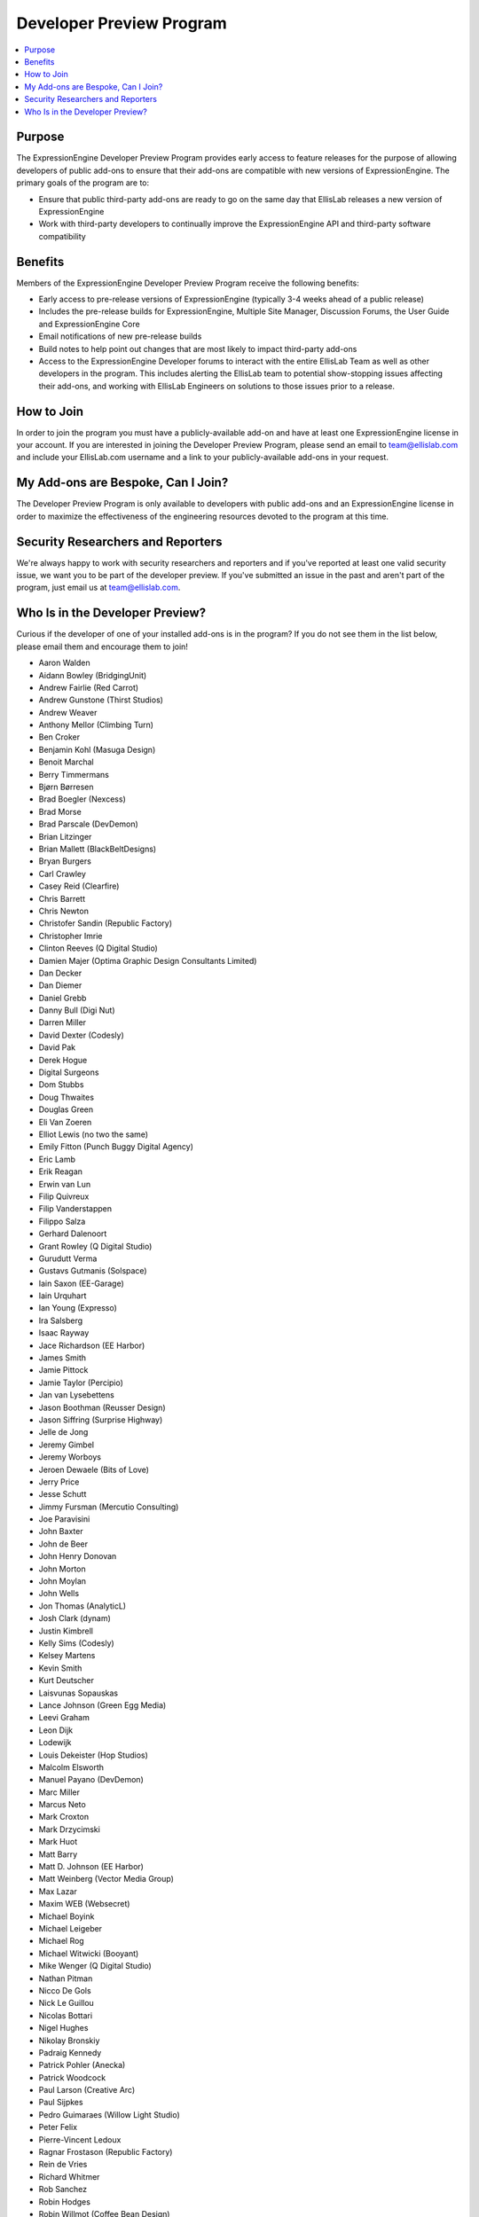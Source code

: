 Developer Preview Program
=========================

.. contents::
  :local:

Purpose
-------

The ExpressionEngine Developer Preview Program provides early access to
feature releases for the purpose of allowing developers of public
add-ons to ensure that their add-ons are compatible with new versions of
ExpressionEngine. The primary goals of the program are to:

- Ensure that public third-party add-ons are ready to go on the same day
  that EllisLab releases a new version of ExpressionEngine
- Work with third-party developers to continually improve the
  ExpressionEngine API and third-party software compatibility

Benefits
--------

Members of the ExpressionEngine Developer Preview Program receive the
following benefits:

- Early access to pre-release versions of ExpressionEngine (typically
  3-4 weeks ahead of a public release)
- Includes the pre-release builds for ExpressionEngine, Multiple Site
  Manager, Discussion Forums, the User Guide and ExpressionEngine Core
- Email notifications of new pre-release builds
- Build notes to help point out changes that are most likely to impact
  third-party add-ons
- Access to the ExpressionEngine Developer forums to interact with the
  entire EllisLab Team as well as other developers in the program. This
  includes alerting the EllisLab team to potential show-stopping issues
  affecting their add-ons, and working with EllisLab Engineers on
  solutions to those issues prior to a release.

How to Join
-----------

In order to join the program you must have a publicly-available add-on
and have at least one ExpressionEngine license in your account. If you
are interested in joining the Developer Preview Program, please send an
email to `team@ellislab.com`_ and include your EllisLab.com username and
a link to your publicly-available add-ons in your request.

.. _team@ellislab.com: team@ellislab.com?subject=Developer%20Preview%20Request

My Add-ons are Bespoke, Can I Join?
-----------------------------------

The Developer Preview Program is only available to developers with
public add-ons and an ExpressionEngine license in order to maximize the
effectiveness of the engineering resources devoted to the program at
this time.

Security Researchers and Reporters
----------------------------------

We're always happy to work with security researchers and reporters and
if you've reported at least one valid security issue, we want you to be
part of the developer preview. If you've submitted an issue in the past
and aren't part of the program, just email us at `team@ellislab.com`_.

Who Is in the Developer Preview?
--------------------------------

Curious if the developer of one of your installed add-ons is in the
program? If you do not see them in the list below, please email them
and encourage them to join!

.. Any edits made to this list should also be made to the developer
.. preview member template partial.

- Aaron Walden
- Aidann Bowley (BridgingUnit)
- Andrew Fairlie (Red Carrot)
- Andrew Gunstone (Thirst Studios)
- Andrew Weaver
- Anthony Mellor (Climbing Turn)
- Ben Croker
- Benjamin Kohl (Masuga Design)
- Benoit Marchal
- Berry Timmermans
- Bjørn Børresen
- Brad Boegler (Nexcess)
- Brad Morse
- Brad Parscale (DevDemon)
- Brian Litzinger
- Brian Mallett (BlackBeltDesigns)
- Bryan Burgers
- Carl Crawley
- Casey Reid (Clearfire)
- Chris Barrett
- Chris Newton
- Christofer Sandin (Republic Factory)
- Christopher Imrie
- Clinton Reeves (Q Digital Studio)
- Damien Majer (Optima Graphic Design Consultants Limited)
- Dan Decker
- Dan Diemer
- Daniel Grebb
- Danny Bull (Digi Nut)
- Darren Miller
- David Dexter (Codesly)
- David Pak
- Derek Hogue
- Digital Surgeons
- Dom Stubbs
- Doug Thwaites
- Douglas Green
- Eli Van Zoeren
- Elliot Lewis (no two the same)
- Emily Fitton (Punch Buggy Digital Agency)
- Eric Lamb
- Erik Reagan
- Erwin van Lun
- Filip Quivreux
- Filip Vanderstappen
- Filippo Salza
- Gerhard Dalenoort
- Grant Rowley (Q Digital Studio)
- Gurudutt Verma
- Gustavs Gutmanis (Solspace)
- Iain Saxon (EE-Garage)
- Iain Urquhart
- Ian Young (Expresso)
- Ira Salsberg
- Isaac Rayway
- Jace Richardson (EE Harbor)
- James Smith
- Jamie Pittock
- Jamie Taylor (Percipio)
- Jan van Lysebettens
- Jason Boothman (Reusser Design)
- Jason Siffring (Surprise Highway)
- Jelle de Jong
- Jeremy Gimbel
- Jeremy Worboys
- Jeroen Dewaele (Bits of Love)
- Jerry Price
- Jesse Schutt
- Jimmy Fursman (Mercutio Consulting)
- Joe Paravisini
- John Baxter
- John de Beer
- John Henry Donovan
- John Morton
- John Moylan
- John Wells
- Jon Thomas (AnalyticL)
- Josh Clark (dynam)
- Justin Kimbrell
- Kelly Sims (Codesly)
- Kelsey Martens
- Kevin Smith
- Kurt Deutscher
- Laisvunas Sopauskas
- Lance Johnson (Green Egg Media)
- Leevi Graham
- Leon Dijk
- Lodewijk
- Louis Dekeister (Hop Studios)
- Malcolm Elsworth
- Manuel Payano (DevDemon)
- Marc Miller
- Marcus Neto
- Mark Croxton
- Mark Drzycimski
- Mark Huot
- Matt Barry
- Matt D. Johnson (EE Harbor)
- Matt Weinberg (Vector Media Group)
- Max Lazar
- Maxim WEB (Websecret)
- Michael Boyink
- Michael Leigeber
- Michael Rog
- Michael Witwicki (Booyant)
- Mike Wenger (Q Digital Studio)
- Nathan Pitman
- Nicco De Gols
- Nick Le Guillou
- Nicolas Bottari
- Nigel Hughes
- Nikolay Bronskiy
- Padraig Kennedy
- Patrick Pohler (Anecka)
- Patrick Woodcock
- Paul Larson (Creative Arc)
- Paul Sijpkes
- Pedro Guimaraes (Willow Light Studio)
- Peter Felix
- Pierre-Vincent Ledoux
- Ragnar Frostason (Republic Factory)
- Rein de Vries
- Richard Whitmer
- Rob Sanchez
- Robin Hodges
- Robin Willmot (Coffee Bean Design)
- Robson Sobral
- Roger Huges (Triad)
- Ryan Bonnell
- Ryan Irelan
- Ryan Masuga
- Sam Lomax
- Satya Prakash
- Scott Henderson
- Seth Giammanco
- Shane Eckert (EE Harbor)
- Shane Nielsen (EE Harbor)
- Shane Woodward (thotbox)
- Solspace
- Stephen Callender
- Steve Fickus
- Steven Peercy
- Strukt
- Susan Snipes (Q Digital Studio)
- Taylor Daughtry (Caddis)
- TJ Draper
- Tom Jaeger (EE Harbor)
- Travis Smith (Hop Studios)
- Trevor Davis (Viget Labs)
- Ty Wangsness
- Tyson Oshiro
- Will Hyman
- Willem de Boer
- Wouter Vervloet
- Yahya Jokhab (UXspan)
- Yuri Salimovskiy (IntoEEtive)

